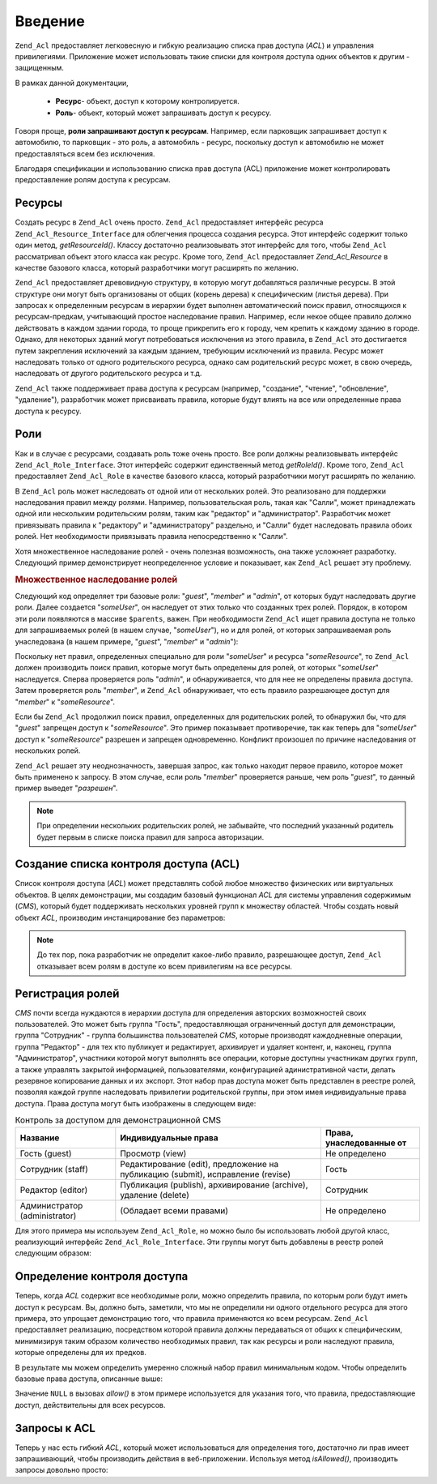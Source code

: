 .. _zend.acl.introduction:

Введение
========

``Zend_Acl`` предоставляет легковесную и гибкую реализацию списка
прав доступа (*ACL*) и управления привилегиями. Приложение может
использовать такие списки для контроля доступа одних объектов
к другим - защищенным.

В рамках данной документации,

   - **Ресурс**- объект, доступ к которому контролируется.

   - **Роль**- объект, который может запрашивать доступ к ресурсу.

Говоря проще, **роли запрашивают доступ к ресурсам**. Например,
если парковщик запрашивает доступ к автомобилю, то парковщик -
это роль, а автомобиль - ресурс, поскольку доступ к автомобилю
не может предоставляться всем без исключения.

Благодаря спецификации и использованию списка прав доступа
(ACL) приложение может контролировать предоставление ролям
доступа к ресурсам.

.. _zend.acl.introduction.resources:

Ресурсы
-------

Создать ресурс в ``Zend_Acl`` очень просто. ``Zend_Acl`` предоставляет
интерфейс ресурса ``Zend_Acl_Resource_Interface`` для облегчения процесса
создания ресурса. Этот интерфейс содержит только один метод,
*getResourceId()*. Классу достаточно реализовывать этот интерфейс для
того, чтобы ``Zend_Acl`` рассматривал объект этого класса как
ресурс. Кроме того, ``Zend_Acl`` предоставляет *Zend_Acl_Resource* в качестве
базового класса, который разработчики могут расширять по
желанию.

``Zend_Acl`` предоставляет древовидную структуру, в которую могут
добавляться различные ресурсы. В этой структуре они могут быть
организованы от общих (корень дерева) к специфическим (листья
дерева). При запросах к определенным ресурсам в иерархии будет
выполнен автоматический поиск правил, относящихся к
ресурсам-предкам, учитывающий простое наследование правил.
Например, если некое общее правило должно действовать в каждом
здании города, то проще прикрепить его к городу, чем крепить к
каждому зданию в городе. Однако, для некоторых зданий могут
потребоваться исключения из этого правила, в ``Zend_Acl`` это
достигается путем закрепления исключений за каждым зданием,
требующим исключений из правила. Ресурс может наследовать
только от одного родительского ресурса, однако сам
родительский ресурс может, в свою очередь, наследовать от
другого родительского ресурса и т.д.

``Zend_Acl`` также поддерживает права доступа к ресурсам (например,
"создание", "чтение", "обновление", "удаление"), разработчик может
присваивать правила, которые будут влиять на все или
определенные права доступа к ресурсу.

.. _zend.acl.introduction.roles:

Роли
----

Как и в случае с ресурсами, создавать роль тоже очень просто.
Все роли должны реализовывать интерфейс ``Zend_Acl_Role_Interface``. Этот
интерфейс содержит единственный метод *getRoleId()*. Кроме того,
``Zend_Acl`` предоставляет ``Zend_Acl_Role`` в качестве базового класса,
который разработчики могут расширять по желанию.

В ``Zend_Acl`` роль может наследовать от одной или от нескольких
ролей. Это реализовано для поддержки наследования правил
между ролями. Например, пользовательская роль, такая как
"Салли", может принадлежать одной или нескольким родительским
ролям, таким как "редактор" и "администратор". Разработчик может
привязывать правила к "редактору" и "администратору" раздельно,
и "Салли" будет наследовать правила обоих ролей. Нет
необходимости привязывать правила непосредственно к "Салли".

Хотя множественное наследование ролей - очень полезная
возможность, она также усложняет разработку. Следующий пример
демонстрирует неопределенное условие и показывает, как ``Zend_Acl``
решает эту проблему.

.. _zend.acl.introduction.roles.example.multiple_inheritance:

.. rubric:: Множественное наследование ролей

Следующий код определяет три базовые роли: "*guest*", "*member*" и "*admin*",
от которых будут наследовать другие роли. Далее создается
"*someUser*", он наследует от этих только что созданных трех ролей.
Порядок, в котором эти роли появляются в массиве ``$parents``, важен.
При необходимости ``Zend_Acl`` ищет правила доступа не только для
запрашиваемых ролей (в нашем случае, "*someUser*"), но и для ролей, от
которых запрашиваемая роль унаследована (в нашем примере,
"*guest*", "*member*" и "*admin*"):

.. code-block:: php
   :linenos:

   $acl = new Zend_Acl();

   $acl->addRole(new Zend_Acl_Role('guest'))
       ->addRole(new Zend_Acl_Role('member'))
       ->addRole(new Zend_Acl_Role('admin'));

   $parents = array('guest', 'member', 'admin');
   $acl->addRole(new Zend_Acl_Role('someUser'), $parents);

   $acl->add(new Zend_Acl_Resource('someResource'));

   $acl->deny('guest', 'someResource');
   $acl->allow('member', 'someResource');

   echo $acl->isAllowed('someUser', 'someResource') ? 'разрешен' : 'запрещен';

Поскольку нет правил, определенных специально для роли "*someUser*"
и ресурса "*someResource*", то ``Zend_Acl`` должен производить поиск правил,
которые могут быть определены для ролей, от которых "*someUser*"
наследуется. Сперва проверяется роль "*admin*", и обнаруживается,
что для нее не определены правила доступа. Затем проверяется
роль "*member*", и ``Zend_Acl`` обнаруживает, что есть правило
разрешающее доступ для "*member*" к "*someResource*".

Если бы ``Zend_Acl`` продолжил поиск правил, определенных для
родительских ролей, то обнаружил бы, что для "*guest*" запрещен
доступ к "*someResource*". Это пример показывает противоречие, так как
теперь для "*someUser*" доступ к "*someResource*" разрешен и запрещен
одновременно. Конфликт произошел по причине наследования от
нескольких ролей.

``Zend_Acl`` решает эту неоднозначность, завершая запрос, как только
находит первое правило, которое может быть применено к
запросу. В этом случае, если роль "*member*" проверяется раньше, чем
роль "*guest*", то данный пример выведет "*разрешен*".

.. note::

   При определении нескольких родительских ролей, не забывайте,
   что последний указанный родитель будет первым в списке
   поиска правил для запроса авторизации.

.. _zend.acl.introduction.creating:

Создание списка контроля доступа (ACL)
--------------------------------------

Список контроля доступа (*ACL*) может представлять собой любое
множество физических или виртуальных объектов. В целях
демонстрации, мы создадим базовый функционал *ACL* для системы
управления содержимым (*CMS*), который будет поддерживать
нескольких уровней групп к множеству областей. Чтобы создать
новый объект *ACL*, производим инстанцирование без параметров:

.. code-block:: php
   :linenos:

   $acl = new Zend_Acl();

.. note::

   До тех пор, пока разработчик не определит какое-либо правило,
   разрешающее доступ, ``Zend_Acl`` отказывает всем ролям в доступе
   ко всем привилегиям на все ресурсы.

.. _zend.acl.introduction.role_registry:

Регистрация ролей
-----------------

*CMS* почти всегда нуждаются в иерархии доступа для определения
авторских возможностей своих пользователей. Это может быть
группа "Гость", предоставляющая ограниченный доступ для
демонстрации, группа "Сотрудник" - группа большинства
пользователей *CMS*, которые производят каждодневные операции,
группа "Редактор" - для тех кто публикует и редактирует,
архивирует и удаляет контент, и, наконец, группа
"Администратор", участники которой могут выполнять все
операции, которые доступны участникам других групп, а также
управлять закрытой информацией, пользователями,
конфигурацией адинистративной части, делать резервное
копирование данных и их экспорт. Этот набор прав доступа может
быть представлен в реестре ролей, позволяя каждой группе
наследовать привилегии родительской группы, при этом имея
индивидуальные права доступа. Права доступа могут быть
изображены в следующем виде:

.. _zend.acl.introduction.role_registry.table.example_cms_access_controls:

.. table:: Контроль за доступом для демонстрационной CMS

   +-----------------------------+-------------------------------------------------------------------------------+------------------------+
   |Название                     |Индивидуальные права                                                           |Права, унаследованные от|
   +=============================+===============================================================================+========================+
   |Гость (guest)                |Просмотр (view)                                                                |Не определено           |
   +-----------------------------+-------------------------------------------------------------------------------+------------------------+
   |Сотрудник (staff)            |Редактирование (edit), предложение на публикацию (submit), исправление (revise)|Гость                   |
   +-----------------------------+-------------------------------------------------------------------------------+------------------------+
   |Редактор (editor)            |Публикация (publish), архивирование (archive), удаление (delete)               |Сотрудник               |
   +-----------------------------+-------------------------------------------------------------------------------+------------------------+
   |Администратор (administrator)|(Обладает всеми правами)                                                       |Не определено           |
   +-----------------------------+-------------------------------------------------------------------------------+------------------------+

Для этого примера мы используем ``Zend_Acl_Role``, но можно было бы
использовать любой другой класс, реализующий интерфейс
``Zend_Acl_Role_Interface``. Эти группы могут быть добавлены в реестр ролей
следующим образом:

.. code-block:: php
   :linenos:

   $acl = new Zend_Acl();

   // Добавление групп в реестр ролей с использованием Zend_Acl_Role
   // Гость не наследует управление доступом
   $roleGuest = new Zend_Acl_Role('guest');
   $acl->addRole($roleGuest);

   // Сотрудник наследует от гостя
   $acl->addRole(new Zend_Acl_Role('staff'), $roleGuest);

   /*
   Делает то же самое, что и
   $acl->addRole(new Zend_Acl_Role('staff'), 'guest');
   */

   // Редактор наследует от сотрудника
   $acl->addRole(new Zend_Acl_Role('editor'), 'staff');

   // Администатор не наследует управление доступом
   $acl->addRole(new Zend_Acl_Role('administrator'));

.. _zend.acl.introduction.defining:

Определение контроля доступа
----------------------------

Теперь, когда *ACL* содержит все необходимые роли, можно
определить правила, по которым роли будут иметь доступ к
ресурсам. Вы, должно быть, заметили, что мы не определили ни
одного отдельного ресурса для этого примера, это упрощает
демонстрацию того, что правила применяются ко всем ресурсам.
``Zend_Acl`` предоставляет реализацию, посредством которой правила
должны передаваться от общих к специфическим, минимизируя
таким образом количество необходимых правил, так как ресурсы и
роли наследуют правила, которые определены для их предков.

В результате мы можем определить умеренно сложный набор
правил минимальным кодом. Чтобы определить базовые права
доступа, описанные выше:

.. code-block:: php
   :linenos:
   <?php
   require_once 'Zend/Acl.php';

   $acl = new Zend_Acl();

   require_once 'Zend/Acl/Role.php';

   $roleGuest = new Zend_Acl_Role('guest');
   $acl->addRole($roleGuest);
   $acl->addRole(new Zend_Acl_Role('staff'), $roleGuest);
   $acl->addRole(new Zend_Acl_Role('editor'), 'staff');
   $acl->addRole(new Zend_Acl_Role('administrator'));

   // Гость может только просматривать контент
   $acl->allow($roleGuest, null, 'view');

   /* другим способом, предыдущий блок кода может быть записан в таком виде:
   $acl->allow('guest', null, 'view');
   //*/

   // Сотрудник наследует привилегии просмотра у Гостя, но также нуждается в дополнительных привилегиях
   $acl->allow('staff', null, array('edit', 'submit', 'revise'));

   // Редактор наследует привилегии просмотра, редактирования, отправки и исправлений у Посетителя
   // но также нуждается в дополнительных привилегиях
   $acl->allow('editor', null, array('publish', 'archive', 'delete'));

   // Администратор не наследует ничего, но обладает всеми привилегиями
   $acl->allow('administrator');
Значение ``NULL`` в вызовах *allow()* в этом примере используется для
указания того, что правила, предоставляющие доступ,
действительны для всех ресурсов.

.. _zend.acl.introduction.querying:

Запросы к ACL
-------------

Теперь у нас есть гибкий *ACL*, который может использоваться для
определения того, достаточно ли прав имеет запрашивающий,
чтобы производить действия в веб-приложении. Используя метод
*isAllowed()*, производить запросы довольно просто:

.. code-block:: php
   :linenos:

   echo $acl->isAllowed('guest', null, 'view') ?
        "разрешен" : "запрещен";
   // разрешен

   echo $acl->isAllowed('staff', null, 'publish') ?
        "разрешен" : "запрещен";
   // запрещен

   echo $acl->isAllowed('staff', null, 'revise') ?
        "разрешен" : "запрещен";
   // разрешен

   echo $acl->isAllowed('editor', null, 'view') ?
        "разрешен" : "запрещен";
   // разрешен потому, что редактор наследует от гостя

   echo $acl->isAllowed('editor', null, 'update') ?
        "разрешен" : "запрещен";
   // запрещен потому, что нет правила, разрешающего обновление (update)

   echo $acl->isAllowed('administrator', null, 'view') ?
        "разрешен" : "запрещен";
   // разрешен потому, что администратор обладает всеми привилегиями

   echo $acl->isAllowed('administrator') ?
        "разрешен" : "запрещен";
   // разрешен потому, что администратор обладает всеми привилегиями

   echo $acl->isAllowed('administrator', null, 'update') ?
        "разрешен" : "запрещен";
   // разрешен потому, что администратор обладает всеми привилегиями


